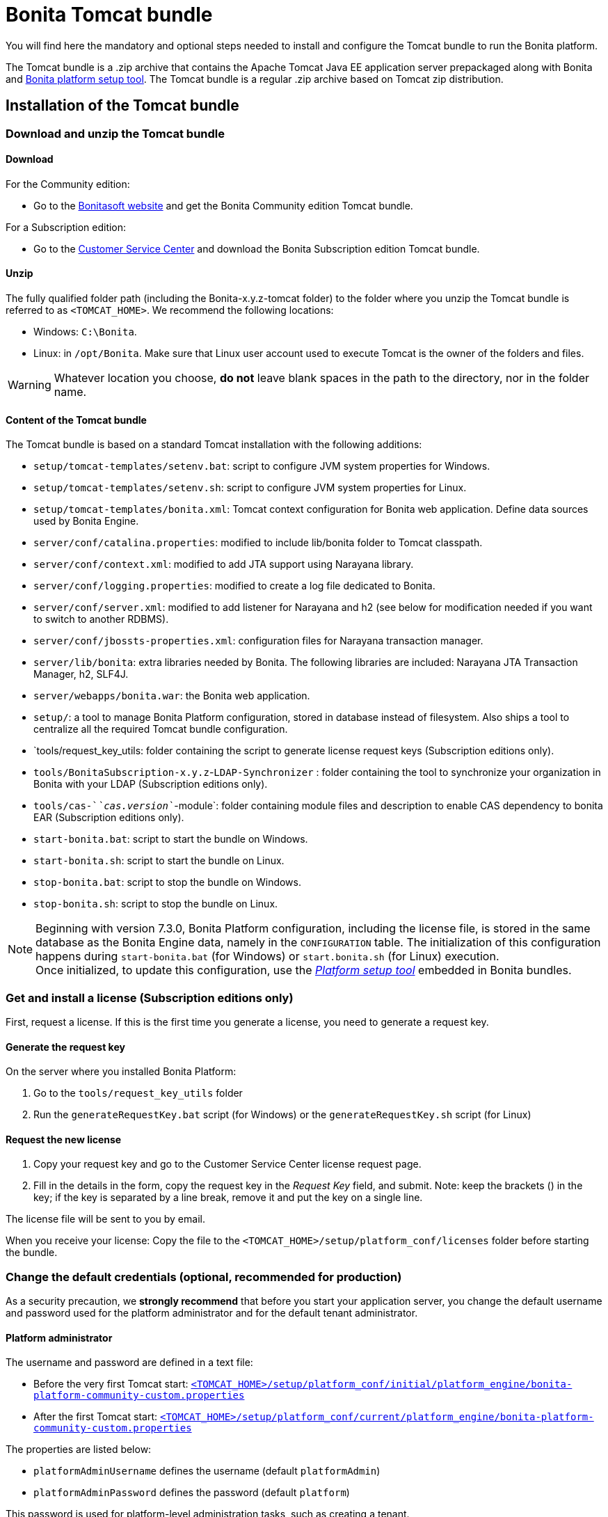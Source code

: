 = Bonita Tomcat bundle
:description: You will find here the mandatory and optional steps needed to install and configure the Tomcat bundle to run the Bonita platform.

You will find here the mandatory and optional steps needed to install and configure the Tomcat bundle to run the Bonita platform.

The Tomcat bundle is a .zip archive that contains the Apache Tomcat Java EE application server prepackaged along with Bonita and xref:BonitaBPM_platform_setup.adoc#platform_setup_tool[Bonita platform setup tool].
The Tomcat bundle is a regular .zip archive based on Tomcat zip distribution.

[#tomcat-bundle-installation]
== Installation of the Tomcat bundle

=== Download and unzip the Tomcat bundle

[#download]

==== Download

For the Community edition:

* Go to the http://www.bonitasoft.com/downloads-v2[Bonitasoft website] and get the Bonita Community edition Tomcat bundle.

For a Subscription edition:

* Go to the https://customer.bonitasoft.com/download/request[Customer Service Center] and download the Bonita Subscription edition Tomcat bundle.

==== Unzip

The fully qualified folder path (including the Bonita-x.y.z-tomcat folder) to the folder where you unzip the Tomcat bundle is referred to as `<TOMCAT_HOME>`. We recommend the following locations:

* Windows: `C:\Bonita`.
* Linux: in `/opt/Bonita`. Make sure that Linux user account used to execute Tomcat is the owner of the folders and files.

[WARNING]
====

Whatever location you choose, *do not* leave blank spaces in the path to the directory, nor in the folder name.
====

==== Content of the Tomcat bundle

The Tomcat bundle is based on a standard Tomcat installation with the following additions:

* `setup/tomcat-templates/setenv.bat`: script to configure JVM system properties for Windows.
* `setup/tomcat-templates/setenv.sh`: script to configure JVM system properties for Linux.
* `setup/tomcat-templates/bonita.xml`: Tomcat context configuration for Bonita web application. Define data sources used by Bonita Engine.
* `server/conf/catalina.properties`: modified to include lib/bonita folder to Tomcat classpath.
* `server/conf/context.xml`: modified to add JTA support using Narayana library.
* `server/conf/logging.properties`: modified to create a log file dedicated to Bonita.
* `server/conf/server.xml`: modified to add listener for Narayana and h2 (see below for modification needed if you want to switch to another RDBMS).
* `server/conf/jbossts-properties.xml`: configuration files for Narayana transaction manager.
* `server/lib/bonita`: extra libraries needed by Bonita. The following libraries are included: Narayana JTA Transaction Manager, h2, SLF4J.
* `server/webapps/bonita.war`: the Bonita web application.
* `setup/`: a tool to manage Bonita Platform configuration, stored in database instead of filesystem. Also ships a tool to centralize all the required Tomcat bundle configuration.
* `tools/request_key_utils: folder containing the script to generate license request keys (Subscription editions only).
* `tools/BonitaSubscription-x.y.z`-`LDAP-Synchronizer` : folder containing the tool to synchronize your organization in Bonita with your LDAP (Subscription editions only).
* `tools/cas-`_`cas.version`_`-module`: folder containing module files and description to enable CAS dependency to bonita EAR (Subscription editions only).
* `start-bonita.bat`: script to start the bundle on Windows.
* `start-bonita.sh`: script to start the bundle on Linux.
* `stop-bonita.bat`: script to stop the bundle on Windows.
* `stop-bonita.sh`: script to stop the bundle on Linux.

[NOTE]
====

Beginning with version 7.3.0, Bonita Platform configuration, including the license file, is stored in the same database as the Bonita Engine data, namely in the `CONFIGURATION` table.
The initialization of this configuration happens during `start-bonita.bat` (for Windows) or `start.bonita.sh` (for Linux) execution. +
Once initialized, to update this configuration, use the xref:BonitaBPM_platform_setup.adoc[_Platform setup tool_] embedded in Bonita bundles.
====

=== Get and install a license (Subscription editions only)

First, request a license.
If this is the first time you generate a license, you need to generate a request key.

==== Generate the request key

On the server where you installed Bonita Platform:

. Go to the `tools/request_key_utils` folder
. Run the `generateRequestKey.bat` script (for Windows) or the `generateRequestKey.sh` script (for Linux)

==== Request the new license

. Copy your request key and go to the Customer Service Center license request page.
. Fill in the details in the form, copy the request key in the _Request Key_ field, and submit.
 Note: keep the brackets () in the key; if the key is separated by a line break, remove it and put the key on a single line.

The license file will be sent to you by email.

[#license]

When you receive your license:
Copy the file to the `<TOMCAT_HOME>/setup/platform_conf/licenses` folder before starting the bundle.

=== Change the default credentials (optional, recommended for production)

As a security precaution, we *strongly recommend* that before you start your application server, you change the default username and password used for the platform administrator and for the default tenant administrator.

==== Platform administrator

The username and password are defined in a text file:

* Before the very first Tomcat start: xref:BonitaBPM_platform_setup.adoc[`<TOMCAT_HOME>/setup/platform_conf/initial/platform_engine/bonita-platform-community-custom.properties`]
* After the first Tomcat start: xref:BonitaBPM_platform_setup.adoc[`<TOMCAT_HOME>/setup/platform_conf/current/platform_engine/bonita-platform-community-custom.properties`]

The properties are listed below:

* `platformAdminUsername` defines the username (default `platformAdmin`)
* `platformAdminPassword` defines the password (default `platform`)

This password is used for platform-level administration tasks, such as creating a tenant.

==== Tenant administrator

Each tenant has an administrator, with a tenant-specific username and password. The tenant administrator is also known as the tenant technical user.

When the platform is created, default values for the tenant administrator username and password are defined in the file xref:BonitaBPM_platform_setup.adoc[`<TOMCAT_HOME>/setup/platform_conf/initial/tenant_template_engine/bonita-tenant-community-custom.properties`], by the following properties:

* `userName` defines the username (default `install`)
* `userPassword` defines the password (default `install`)

When you create a tenant, the tenant administrator is created with the default username and password, unless you specify new values.
Change these tenant-specific credentials for an existing tenant by updating the `userName` and `userPassword` properties in `<TOMCAT_HOME>/setup/platform_conf/current/tenants/<TENANT_ID>/tenant_engine/bonita-tenant-community-custom.properties`.

[WARNING]
====

For the *default tenant*, the tenant administrator username and password must also be changed in file:

* Before the very first Tomcat start: xref:BonitaBPM_platform_setup.adoc[`<TOMCAT_HOME>/setup/platform_conf/initial/platform_portal/platform-tenant-config.properties`]
* After the first Tomcat start: xref:BonitaBPM_platform_setup.adoc[`<TOMCAT_HOME>/setup/platform_conf/current/platform_portal/platform-tenant-config.properties`],

For further details and a better understanding, please read the section xref:tenant_admin_credentials.adoc[Tenant administrator credentials].
====

[#configuration]

=== Configure the Tomcat bundle

[NOTE]
====

If you just want to try Bonita Platform with the embedded H2 database (only for development and testing phases of your project), you can skip the next paragraph.
For production, you are recommended to use one of the supported databases, with the following steps.
====

. Make sure xref:database-configuration.adoc#database_creation[your databases are created] and xref:database-configuration.adoc#specific_database_configuration[customized to work with Bonita].
. Edit file `<TOMCAT_HOME>/setup/database.properties` and modify the properties to suit your databases (Bonita internal database & Business Data database). Beware of xref:BonitaBPM_platform_setup.adoc#backslash_support[backslash characters].
. If you use *Oracle* database, copy your xref:database-configuration.adoc#proprietary_jdbc_drivers[jdbc driver] in `<TOMCAT_HOME>/setup/lib/` folder.
. Run `<TOMCAT_HOME>\setup\start-bonita.bat` (Windows system) or `<TOMCAT_HOME>/setup/start-bonita.sh` (Unix system) to run Bonita Tomcat bundle (see <<tomcat_start,Tomcat start script>>)

[NOTE]
====

The *start-bonita* script does the following:

. Runs the *`setup init`* command:
 .. initializes the Bonita internal database (the one you have defined in file `<TOMCAT_HOME>/setup/database.properties`): creates the tables that Bonita uses internally + stores the configuration in the database.
 .. installs the license files (Subscription editions only) in the database.
. Runs the *`setup configure`* command:
The Setup Configure command configures the Tomcat environment to access the right databases:
 .. updates the file setenv.sh (Unix system) or setenv.bat (Windows system) to set the database vendor values for *Bonita internal database* & *Business Data database*
 .. updates the file `<TOMCAT_HOME>/setup/tomcat-templates/bonita.xml` with the values you set in file `database.properties` *Bonita internal database* & *Business Data database*
 .. copies your database vendor-specific drivers from `<TOMCAT_HOME>/setup/lib` to `<TOMCAT_HOME>/setup/server/lib/bonita`
. Starts the Tomcat bundle

For advanced server configuration needs: check out xref:BonitaBPM_platform_setup.adoc#run_bundle_configure[Bundle configuration] to finely tune your Tomcat bundle, using templates used by Bonita.
====

[#start]

=== Starting and shutting down Tomcat

[#tomcat_start]

==== Tomcat start script

Tomcat can be started by executing the following script:

* Windows: `<TOMCAT_HOME>\start-bonita.bat`
* Linux: `<TOMCAT_HOME>/start-bonita.sh`

==== Tomcat stop script

Tomcat can be shut down by executing the following script:

* Windows: `<TOMCAT_HOME>\stop-bonita.bat`
* Linux: `<TOMCAT_HOME>/stop-bonita.sh`

*Troubleshooting:*
If you see `checkThreadLocalMapForLeaks` errors, they probably indicate that Tomcat is shutting down before all work threads are completed.
You can xref:performance-tuning.adoc[increase the work service termination timeout] to ensure that work is complete before shutdown.

== After installation

=== First steps after installation

Once you have your Tomcat bundle up and running, complete these xref:first-steps-after-setup.adoc[few extra steps] to get Bonita Platform fully operational.

=== Configuration update

To update Bonita configuration after the first run, take a look at the xref:BonitaBPM_platform_setup.adoc#update_platform_conf[platform setup tool]

[NOTE]
====


* The file `database.properties` is the entry point to configure the xref:BonitaBPM_platform_setup.adoc#run_bundle_configure[Tomcat environment] and the xref:BonitaBPM_platform_setup.adoc#configure_tool[Bonita Platform configuration].
* You can use command line arguments to specify database properties directly from the command line. Use `<TOMCAT_HOME>/setup/setup.sh --help` on Linux or `<TOMCAT_HOME>\setup\setup.bat --help` on Windows to have a list of available options.
====

=== License update

To update the licenses after the first run, take a look at the xref:BonitaBPM_platform_setup.adoc#update_platform_conf[platform setup tool]

== Troubleshooting

'''

*Problem*: +
My *Oracle* database drivers do not seem to be taken into account when I put them in `<TOMCAT_HOME>/setup/lib` folder.

*Cause*: +
Driver file must respect some naming convention.

*Solution*: +
For Oracle, rename it so that the name contains at least the word `oracle` or `ojdbc` (case insensitive)

'''

*Issue*: When I run `start-bonita.sh` or `start-bonita.bat`, I get the error message `Invalid Java version (1.7) < 1.8. Please set JRE_HOME or JAVA_HOME variable to a JRE / JDK 1.8+`

*Cause*: Bonita 7.5+ requires Java 1.8 to run

*Solution*: Ensure your running environment has a JDK or JRE 1.8 installed and set either JRE_HOME or JAVA_HOME environment variable to point to it.

'''
